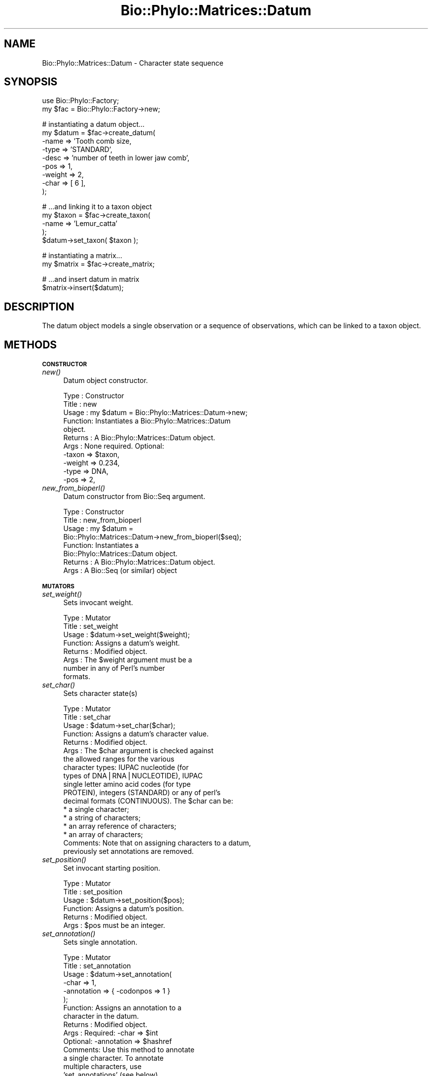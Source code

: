 .\" Automatically generated by Pod::Man v1.37, Pod::Parser v1.35
.\"
.\" Standard preamble:
.\" ========================================================================
.de Sh \" Subsection heading
.br
.if t .Sp
.ne 5
.PP
\fB\\$1\fR
.PP
..
.de Sp \" Vertical space (when we can't use .PP)
.if t .sp .5v
.if n .sp
..
.de Vb \" Begin verbatim text
.ft CW
.nf
.ne \\$1
..
.de Ve \" End verbatim text
.ft R
.fi
..
.\" Set up some character translations and predefined strings.  \*(-- will
.\" give an unbreakable dash, \*(PI will give pi, \*(L" will give a left
.\" double quote, and \*(R" will give a right double quote.  | will give a
.\" real vertical bar.  \*(C+ will give a nicer C++.  Capital omega is used to
.\" do unbreakable dashes and therefore won't be available.  \*(C` and \*(C'
.\" expand to `' in nroff, nothing in troff, for use with C<>.
.tr \(*W-|\(bv\*(Tr
.ds C+ C\v'-.1v'\h'-1p'\s-2+\h'-1p'+\s0\v'.1v'\h'-1p'
.ie n \{\
.    ds -- \(*W-
.    ds PI pi
.    if (\n(.H=4u)&(1m=24u) .ds -- \(*W\h'-12u'\(*W\h'-12u'-\" diablo 10 pitch
.    if (\n(.H=4u)&(1m=20u) .ds -- \(*W\h'-12u'\(*W\h'-8u'-\"  diablo 12 pitch
.    ds L" ""
.    ds R" ""
.    ds C` ""
.    ds C' ""
'br\}
.el\{\
.    ds -- \|\(em\|
.    ds PI \(*p
.    ds L" ``
.    ds R" ''
'br\}
.\"
.\" If the F register is turned on, we'll generate index entries on stderr for
.\" titles (.TH), headers (.SH), subsections (.Sh), items (.Ip), and index
.\" entries marked with X<> in POD.  Of course, you'll have to process the
.\" output yourself in some meaningful fashion.
.if \nF \{\
.    de IX
.    tm Index:\\$1\t\\n%\t"\\$2"
..
.    nr % 0
.    rr F
.\}
.\"
.\" For nroff, turn off justification.  Always turn off hyphenation; it makes
.\" way too many mistakes in technical documents.
.hy 0
.if n .na
.\"
.\" Accent mark definitions (@(#)ms.acc 1.5 88/02/08 SMI; from UCB 4.2).
.\" Fear.  Run.  Save yourself.  No user-serviceable parts.
.    \" fudge factors for nroff and troff
.if n \{\
.    ds #H 0
.    ds #V .8m
.    ds #F .3m
.    ds #[ \f1
.    ds #] \fP
.\}
.if t \{\
.    ds #H ((1u-(\\\\n(.fu%2u))*.13m)
.    ds #V .6m
.    ds #F 0
.    ds #[ \&
.    ds #] \&
.\}
.    \" simple accents for nroff and troff
.if n \{\
.    ds ' \&
.    ds ` \&
.    ds ^ \&
.    ds , \&
.    ds ~ ~
.    ds /
.\}
.if t \{\
.    ds ' \\k:\h'-(\\n(.wu*8/10-\*(#H)'\'\h"|\\n:u"
.    ds ` \\k:\h'-(\\n(.wu*8/10-\*(#H)'\`\h'|\\n:u'
.    ds ^ \\k:\h'-(\\n(.wu*10/11-\*(#H)'^\h'|\\n:u'
.    ds , \\k:\h'-(\\n(.wu*8/10)',\h'|\\n:u'
.    ds ~ \\k:\h'-(\\n(.wu-\*(#H-.1m)'~\h'|\\n:u'
.    ds / \\k:\h'-(\\n(.wu*8/10-\*(#H)'\z\(sl\h'|\\n:u'
.\}
.    \" troff and (daisy-wheel) nroff accents
.ds : \\k:\h'-(\\n(.wu*8/10-\*(#H+.1m+\*(#F)'\v'-\*(#V'\z.\h'.2m+\*(#F'.\h'|\\n:u'\v'\*(#V'
.ds 8 \h'\*(#H'\(*b\h'-\*(#H'
.ds o \\k:\h'-(\\n(.wu+\w'\(de'u-\*(#H)/2u'\v'-.3n'\*(#[\z\(de\v'.3n'\h'|\\n:u'\*(#]
.ds d- \h'\*(#H'\(pd\h'-\w'~'u'\v'-.25m'\f2\(hy\fP\v'.25m'\h'-\*(#H'
.ds D- D\\k:\h'-\w'D'u'\v'-.11m'\z\(hy\v'.11m'\h'|\\n:u'
.ds th \*(#[\v'.3m'\s+1I\s-1\v'-.3m'\h'-(\w'I'u*2/3)'\s-1o\s+1\*(#]
.ds Th \*(#[\s+2I\s-2\h'-\w'I'u*3/5'\v'-.3m'o\v'.3m'\*(#]
.ds ae a\h'-(\w'a'u*4/10)'e
.ds Ae A\h'-(\w'A'u*4/10)'E
.    \" corrections for vroff
.if v .ds ~ \\k:\h'-(\\n(.wu*9/10-\*(#H)'\s-2\u~\d\s+2\h'|\\n:u'
.if v .ds ^ \\k:\h'-(\\n(.wu*10/11-\*(#H)'\v'-.4m'^\v'.4m'\h'|\\n:u'
.    \" for low resolution devices (crt and lpr)
.if \n(.H>23 .if \n(.V>19 \
\{\
.    ds : e
.    ds 8 ss
.    ds o a
.    ds d- d\h'-1'\(ga
.    ds D- D\h'-1'\(hy
.    ds th \o'bp'
.    ds Th \o'LP'
.    ds ae ae
.    ds Ae AE
.\}
.rm #[ #] #H #V #F C
.\" ========================================================================
.\"
.IX Title "Bio::Phylo::Matrices::Datum 3"
.TH Bio::Phylo::Matrices::Datum 3 "2010-12-02" "perl v5.8.9" "User Contributed Perl Documentation"
.SH "NAME"
Bio::Phylo::Matrices::Datum \- Character state sequence
.SH "SYNOPSIS"
.IX Header "SYNOPSIS"
.Vb 2
\& use Bio::Phylo::Factory;
\& my $fac = Bio::Phylo::Factory->new;
.Ve
.PP
.Vb 9
\& # instantiating a datum object...
\& my $datum = $fac->create_datum(
\&    -name   => 'Tooth comb size,
\&    -type   => 'STANDARD',
\&    -desc   => 'number of teeth in lower jaw comb',
\&    -pos    => 1,
\&    -weight => 2,
\&    -char   => [ 6 ],
\& );
.Ve
.PP
.Vb 5
\& # ...and linking it to a taxon object
\& my $taxon = $fac->create_taxon(
\&     -name => 'Lemur_catta'
\& );
\& $datum->set_taxon( $taxon );
.Ve
.PP
.Vb 2
\& # instantiating a matrix...
\& my $matrix = $fac->create_matrix;
.Ve
.PP
.Vb 2
\& # ...and insert datum in matrix
\& $matrix->insert($datum);
.Ve
.SH "DESCRIPTION"
.IX Header "DESCRIPTION"
The datum object models a single observation or a sequence of observations,
which can be linked to a taxon object.
.SH "METHODS"
.IX Header "METHODS"
.Sh "\s-1CONSTRUCTOR\s0"
.IX Subsection "CONSTRUCTOR"
.IP "\fInew()\fR" 4
.IX Item "new()"
Datum object constructor.
.Sp
.Vb 11
\& Type    : Constructor
\& Title   : new
\& Usage   : my $datum = Bio::Phylo::Matrices::Datum->new;
\& Function: Instantiates a Bio::Phylo::Matrices::Datum
\&           object.
\& Returns : A Bio::Phylo::Matrices::Datum object.
\& Args    : None required. Optional:
\&           -taxon  => $taxon,
\&           -weight => 0.234,
\&           -type   => DNA,           
\&           -pos    => 2,
.Ve
.IP "\fInew_from_bioperl()\fR" 4
.IX Item "new_from_bioperl()"
Datum constructor from Bio::Seq argument.
.Sp
.Vb 8
\& Type    : Constructor
\& Title   : new_from_bioperl
\& Usage   : my $datum = 
\&           Bio::Phylo::Matrices::Datum->new_from_bioperl($seq);
\& Function: Instantiates a 
\&           Bio::Phylo::Matrices::Datum object.
\& Returns : A Bio::Phylo::Matrices::Datum object.
\& Args    : A Bio::Seq (or similar) object
.Ve
.Sh "\s-1MUTATORS\s0"
.IX Subsection "MUTATORS"
.IP "\fIset_weight()\fR" 4
.IX Item "set_weight()"
Sets invocant weight.
.Sp
.Vb 8
\& Type    : Mutator
\& Title   : set_weight
\& Usage   : $datum->set_weight($weight);
\& Function: Assigns a datum's weight.
\& Returns : Modified object.
\& Args    : The $weight argument must be a
\&           number in any of Perl's number
\&           formats.
.Ve
.IP "\fIset_char()\fR" 4
.IX Item "set_char()"
Sets character state(s)
.Sp
.Vb 18
\& Type    : Mutator
\& Title   : set_char
\& Usage   : $datum->set_char($char);
\& Function: Assigns a datum's character value.
\& Returns : Modified object.
\& Args    : The $char argument is checked against
\&           the allowed ranges for the various
\&           character types: IUPAC nucleotide (for
\&           types of DNA|RNA|NUCLEOTIDE), IUPAC
\&           single letter amino acid codes (for type
\&           PROTEIN), integers (STANDARD) or any of perl's
\&           decimal formats (CONTINUOUS). The $char can be:
\&               * a single character;
\&               * a string of characters;
\&               * an array reference of characters;
\&               * an array of characters;
\& Comments: Note that on assigning characters to a datum,
\&           previously set annotations are removed.
.Ve
.IP "\fIset_position()\fR" 4
.IX Item "set_position()"
Set invocant starting position.
.Sp
.Vb 6
\& Type    : Mutator
\& Title   : set_position
\& Usage   : $datum->set_position($pos);
\& Function: Assigns a datum's position.
\& Returns : Modified object.
\& Args    : $pos must be an integer.
.Ve
.IP "\fIset_annotation()\fR" 4
.IX Item "set_annotation()"
Sets single annotation.
.Sp
.Vb 15
\& Type    : Mutator
\& Title   : set_annotation
\& Usage   : $datum->set_annotation(
\&               -char       => 1,
\&               -annotation => { -codonpos => 1 }
\&           );
\& Function: Assigns an annotation to a
\&           character in the datum.
\& Returns : Modified object.
\& Args    : Required: -char       => $int
\&           Optional: -annotation => $hashref
\& Comments: Use this method to annotate
\&           a single character. To annotate
\&           multiple characters, use
\&           'set_annotations' (see below).
.Ve
.IP "\fIset_annotations()\fR" 4
.IX Item "set_annotations()"
Sets list of annotations.
.Sp
.Vb 22
\& Type    : Mutator
\& Title   : set_annotations
\& Usage   : $datum->set_annotations(
\&               { '-codonpos' => 1 },
\&               { '-codonpos' => 2 },
\&               { '-codonpos' => 3 },
\&           );
\& Function: Assign annotations to
\&           characters in the datum.
\& Returns : Modified object.
\& Args    : Hash references, where
\&           position in the argument
\&           list matches that of the
\&           specified characters in
\&           the character list. If no
\&           argument given, annotations
\&           are reset.
\& Comments: Use this method to annotate
\&           multiple characters. To
\&           annotate a single character,
\&           use 'set_annotation' (see
\&           above).
.Ve
.Sh "\s-1ACCESSORS\s0"
.IX Subsection "ACCESSORS"
.IP "\fIget_weight()\fR" 4
.IX Item "get_weight()"
Gets invocant weight.
.Sp
.Vb 6
\& Type    : Accessor
\& Title   : get_weight
\& Usage   : my $weight = $datum->get_weight;
\& Function: Retrieves a datum's weight.
\& Returns : FLOAT
\& Args    : NONE
.Ve
.IP "\fIget_char()\fR" 4
.IX Item "get_char()"
Gets characters.
.Sp
.Vb 11
\& Type    : Accessor
\& Title   : get_char
\& Usage   : my $char = $datum->get_char;
\& Function: Retrieves a datum's character value.
\& Returns : In scalar context, returns a single
\&           character, or a string of characters
\&           (e.g. a DNA sequence, or a space
\&           delimited series of continuous characters).
\&           In list context, returns a list of characters
\&           (of zero or more characters).
\& Args    : NONE
.Ve
.IP "\fIget_position()\fR" 4
.IX Item "get_position()"
Gets invocant starting position.
.Sp
.Vb 6
\& Type    : Accessor
\& Title   : get_position
\& Usage   : my $pos = $datum->get_position;
\& Function: Retrieves a datum's position.
\& Returns : a SCALAR integer.
\& Args    : NONE
.Ve
.IP "\fIget_annotation()\fR" 4
.IX Item "get_annotation()"
Retrieves character annotation (hashref).
.Sp
.Vb 11
\& Type    : Accessor
\& Title   : get_annotation
\& Usage   : $datum->get_annotation(
\&               '-char' => 1,
\&               '-key'  => '-codonpos',
\&           );
\& Function: Retrieves an annotation to
\&           a character in the datum.
\& Returns : SCALAR or HASH
\& Args    : Optional: -char => $int
\&           Optional: -key => $key
.Ve
.IP "\fIget_annotations()\fR" 4
.IX Item "get_annotations()"
Retrieves character annotations (array ref).
.Sp
.Vb 6
\& Type    : Accessor
\& Title   : get_annotations
\& Usage   : my @anno = @{ $datum->get_annotation() };
\& Function: Retrieves annotations
\& Returns : ARRAY
\& Args    : NONE
.Ve
.IP "\fIget_length()\fR" 4
.IX Item "get_length()"
Gets invocant number of characters.
.Sp
.Vb 6
\& Type    : Accessor
\& Title   : get_length
\& Usage   : my $length = $datum->get_length;
\& Function: Retrieves a datum's length.
\& Returns : a SCALAR integer.
\& Args    : NONE
.Ve
.IP "\fIget_by_index()\fR" 4
.IX Item "get_by_index()"
Gets state at argument index.
.Sp
.Vb 6
\& Type    : Accessor
\& Title   : get_by_index
\& Usage   : my $val = $datum->get_by_index($i);
\& Function: Retrieves state at index $i.
\& Returns : a character state.
\& Args    : INT
.Ve
.IP "\fIget_index_of()\fR" 4
.IX Item "get_index_of()"
Returns the index of the first occurrence of the 
state observation in the datum or undef if the datum 
doesn't contain the argument
.Sp
.Vb 8
\& Type    : Generic query
\& Title   : get_index_of
\& Usage   : my $i = $datum->get_index_of($state)
\& Function: Returns the index of the first occurrence of the 
\&           state observation in the datum or undef if the datum 
\&                   doesn't contain the argument
\& Returns : An index or undef
\& Args    : A contained object
.Ve
.Sh "\s-1TESTS\s0"
.IX Subsection "TESTS"
.IP "\fIcan_contain()\fR" 4
.IX Item "can_contain()"
Tests if invocant can contain argument.
.Sp
.Vb 6
\& Type    : Test
\& Title   : can_contain
\& Usage   : &do_something if $datum->can_contain( @args );
\& Function: Tests if $datum can contain @args
\& Returns : BOOLEAN
\& Args    : One or more arguments as can be provided to set_char
.Ve
.Sh "\s-1CALCULATIONS\s0"
.IX Subsection "CALCULATIONS"
.IP "\fIcalc_state_counts()\fR" 4
.IX Item "calc_state_counts()"
Calculates occurrences of states.
.Sp
.Vb 6
\& Type    : Calculation
\& Title   : calc_state_counts
\& Usage   : my %counts = %{ $datum->calc_state_counts };
\& Function: Calculates occurrences of states.
\& Returns : Hashref: keys are states, values are counts
\& Args    : Optional - one or more states to focus on
.Ve
.IP "\fIcalc_state_frequencies()\fR" 4
.IX Item "calc_state_frequencies()"
Calculates the frequencies of the states observed in the matrix.
.Sp
.Vb 13
\& Type    : Calculation
\& Title   : calc_state_frequencies
\& Usage   : my %freq = %{ $object->calc_state_frequencies() };
\& Function: Calculates state frequencies
\& Returns : A hash, keys are state symbols, values are frequencies
\& Args    : Optional:
\&           # if true, counts missing (usually the '?' symbol) as a state
\&           # in the final tallies. Otherwise, missing states are ignored
\&           -missing => 1
\&           # if true, counts gaps (usually the '-' symbol) as a state
\&           # in the final tallies. Otherwise, gap states are ignored
\&           -gap => 1
\& Comments: Throws exception if matrix holds continuous values
.Ve
.Sh "\s-1METHODS\s0"
.IX Subsection "METHODS"
.IP "\fIreverse()\fR" 4
.IX Item "reverse()"
Reverses contents.
.Sp
.Vb 6
\& Type    : Method
\& Title   : reverse
\& Usage   : $datum->reverse;
\& Function: Reverses a datum's contained characters
\& Returns : Returns modified $datum
\& Args    : NONE
.Ve
.IP "\fIconcat()\fR" 4
.IX Item "concat()"
Appends argument to invocant.
.Sp
.Vb 6
\& Type    : Method
\& Title   : reverse
\& Usage   : $datum->concat($datum1);
\& Function: Appends $datum1 to $datum
\& Returns : Returns modified $datum
\& Args    : NONE
.Ve
.IP "\fIvalidate()\fR" 4
.IX Item "validate()"
Validates invocant data contents.
.Sp
.Vb 6
\& Type    : Method
\& Title   : validate
\& Usage   : $datum->validate;
\& Function: Validates character data contained by $datum
\& Returns : True or throws Bio::Phylo::Util::Exceptions::InvalidData
\& Args    : NONE
.Ve
.IP "\fIclone()\fR" 4
.IX Item "clone()"
Clones invocant.
.Sp
.Vb 7
\& Type    : Utility method
\& Title   : clone
\& Usage   : my $clone = $object->clone;
\& Function: Creates a copy of the invocant object.
\& Returns : A copy of the invocant.
\& Args    : None.
\& Comments: Cloning is currently experimental, use with caution.
.Ve
.IP "\fIto_xml()\fR" 4
.IX Item "to_xml()"
Serializes datum to nexml format.
.Sp
.Vb 9
\& Type    : Format convertor
\& Title   : to_xml
\& Usage   : my $xml = $datum->to_xml;
\& Function: Converts datum object into a nexml element structure.
\& Returns : Nexml block (SCALAR).
\& Args    : -chars   => [] # optional, an array ref of character IDs
\&           -states  => {} # optional, a hash ref of state IDs
\&           -symbols => {} # optional, a hash ref of symbols
\&           -special => {} # optional, a hash ref of special symbol IDs
.Ve
.IP "\fIto_dom()\fR" 4
.IX Item "to_dom()"
Analog to to_xml.
.Sp
.Vb 7
\& Type    : Serializer
\& Title   : to_dom
\& Usage   : $datum->to_dom
\& Function: Generates a DOM subtree from the invocant
\&           and its contained objects
\& Returns : an XML::LibXML::Element object
\& Args    : none
.Ve
.IP "\fIcopy_atts()\fR" 4
.IX Item "copy_atts()"
.Vb 1
\& Not implemented!
.Ve
.IP "\fIcomplement()\fR" 4
.IX Item "complement()"
.Vb 1
\& Not implemented!
.Ve
.IP "\fIslice()\fR" 4
.IX Item "slice()"
.Vb 1
\& Not implemented!
.Ve
.SH "SEE ALSO"
.IX Header "SEE ALSO"
.IP "Bio::Phylo::Taxa::TaxonLinker" 4
.IX Item "Bio::Phylo::Taxa::TaxonLinker"
This object inherits from Bio::Phylo::Taxa::TaxonLinker, so the methods
defined therein are also applicable to Bio::Phylo::Matrices::Datum objects.
.IP "Bio::Phylo::Matrices::TypeSafeData" 4
.IX Item "Bio::Phylo::Matrices::TypeSafeData"
This object inherits from Bio::Phylo::Matrices::TypeSafeData, so the methods
defined therein are also applicable to Bio::Phylo::Matrices::Datum objects.
.IP "Bio::Phylo::Manual" 4
.IX Item "Bio::Phylo::Manual"
Also see the manual: Bio::Phylo::Manual and <http://rutgervos.blogspot.com>.
.SH "REVISION"
.IX Header "REVISION"
.Vb 1
\& $Id: Datum.pm 1540 2010-12-02 11:55:33Z rvos $
.Ve
